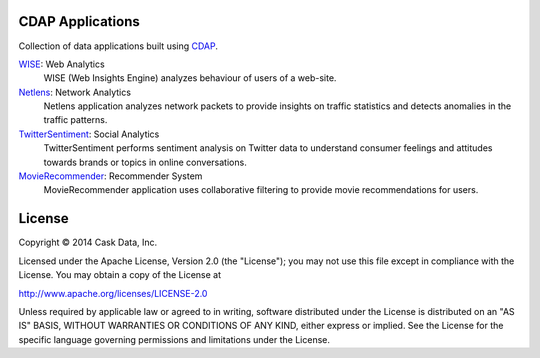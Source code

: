 CDAP Applications
=================

Collection of data applications built using `CDAP 
<http://cdap.io/>`_.

`WISE </Wise/>`_: Web Analytics
  WISE (Web Insights Engine) analyzes behaviour of users of a web-site.

`Netlens </Netlens/>`_: Network Analytics
  Netlens application analyzes network packets to provide insights on traffic statistics and detects anomalies in the traffic patterns.

`TwitterSentiment </TwitterSentiment/>`_: Social Analytics
  TwitterSentiment performs sentiment analysis on Twitter data to understand consumer feelings and attitudes towards brands or topics in online conversations.

`MovieRecommender </MovieRecommender/>`_: Recommender System
  MovieRecommender application uses collaborative filtering to provide movie recommendations for users.

License
=======

Copyright © 2014 Cask Data, Inc.

Licensed under the Apache License, Version 2.0 (the "License"); you may not use this file except in compliance with the License. You may obtain a copy of the License at

http://www.apache.org/licenses/LICENSE-2.0

Unless required by applicable law or agreed to in writing, software distributed under the License is distributed on an "AS IS" BASIS, WITHOUT WARRANTIES OR CONDITIONS OF ANY KIND, either express or implied. See the License for the specific language governing permissions and limitations under the License.
